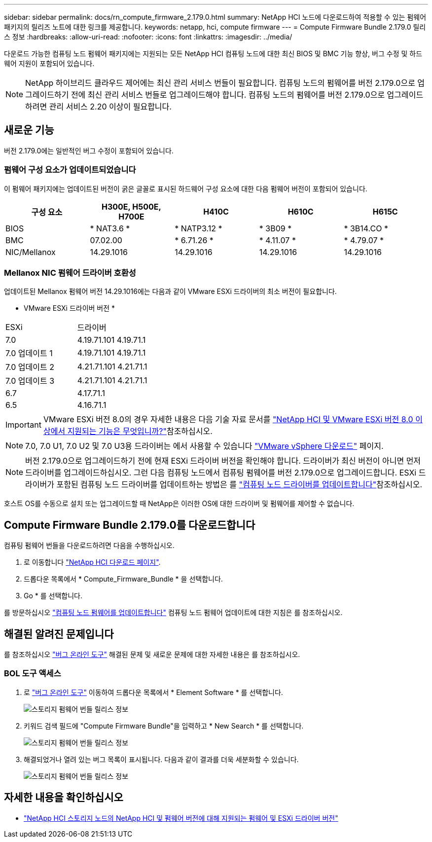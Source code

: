 ---
sidebar: sidebar 
permalink: docs/rn_compute_firmware_2.179.0.html 
summary: NetApp HCI 노드에 다운로드하여 적용할 수 있는 펌웨어 패키지의 릴리즈 노트에 대한 링크를 제공합니다. 
keywords: netapp, hci, compute firmware 
---
= Compute Firmware Bundle 2.179.0 릴리스 정보
:hardbreaks:
:allow-uri-read: 
:nofooter: 
:icons: font
:linkattrs: 
:imagesdir: ../media/


[role="lead"]
다운로드 가능한 컴퓨팅 노드 펌웨어 패키지에는 지원되는 모든 NetApp HCI 컴퓨팅 노드에 대한 최신 BIOS 및 BMC 기능 향상, 버그 수정 및 하드웨어 지원이 포함되어 있습니다.


NOTE: NetApp 하이브리드 클라우드 제어에는 최신 관리 서비스 번들이 필요합니다. 컴퓨팅 노드의 펌웨어를 버전 2.179.0으로 업그레이드하기 전에 최신 관리 서비스 번들로 업그레이드해야 합니다. 컴퓨팅 노드의 펌웨어를 버전 2.179.0으로 업그레이드하려면 관리 서비스 2.20 이상이 필요합니다.



== 새로운 기능

버전 2.179.0에는 일반적인 버그 수정이 포함되어 있습니다.



=== 펌웨어 구성 요소가 업데이트되었습니다

이 펌웨어 패키지에는 업데이트된 버전이 굵은 글꼴로 표시된 하드웨어 구성 요소에 대한 다음 펌웨어 버전이 포함되어 있습니다.

|===
| 구성 요소 | H300E, H500E, H700E | H410C | H610C | H615C 


| BIOS | * NAT3.6 * | * NATP3.12 * | * 3B09 * | * 3B14.CO * 


| BMC | 07.02.00 | * 6.71.26 * | * 4.11.07 * | * 4.79.07 * 


| NIC/Mellanox | 14.29.1016 | 14.29.1016 | 14.29.1016 | 14.29.1016 
|===


=== Mellanox NIC 펌웨어 드라이버 호환성

업데이트된 Mellanox 펌웨어 버전 14.29.1016에는 다음과 같이 VMware ESXi 드라이버의 최소 버전이 필요합니다.

* VMware ESXi 드라이버 버전 *

|===


| ESXi | 드라이버 


| 7.0 | 4.19.71.101 4.19.71.1 


| 7.0 업데이트 1 | 4.19.71.101 4.19.71.1 


| 7.0 업데이트 2 | 4.21.71.101 4.21.71.1 


| 7.0 업데이트 3 | 4.21.71.101 4.21.71.1 


| 6.7 | 4.17.71.1 


| 6.5 | 4.16.71.1 
|===

IMPORTANT: VMware ESXi 버전 8.0의 경우 자세한 내용은 다음 기술 자료 문서를 link:https://kb.netapp.com/on-prem/solidfire/Element_OS_Kbs/What_is_supported_with_NetApp_HCI_and_VMware_ESX_version_8.0_and_beyond["NetApp HCI 및 VMware ESXi 버전 8.0 이상에서 지원되는 기능은 무엇입니까?"^]참조하십시오.


NOTE: 7.0, 7.0 U1, 7.0 U2 및 7.0 U3용 드라이버는 에서 사용할 수 있습니다 link:https://customerconnect.vmware.com/downloads/info/slug/datacenter_cloud_infrastructure/vmware_vsphere/7_0["VMware vSphere 다운로드"^] 페이지.


NOTE: 버전 2.179.0으로 업그레이드하기 전에 현재 ESXi 드라이버 버전을 확인해야 합니다. 드라이버가 최신 버전이 아니면 먼저 드라이버를 업그레이드하십시오. 그런 다음 컴퓨팅 노드에서 컴퓨팅 펌웨어를 버전 2.179.0으로 업그레이드합니다. ESXi 드라이버가 포함된 컴퓨팅 노드 드라이버를 업데이트하는 방법은 를 link:task_hcc_upgrade_compute_node_drivers.html["컴퓨팅 노드 드라이버를 업데이트합니다"]참조하십시오.

호스트 OS를 수동으로 설치 또는 업그레이드할 때 NetApp은 이러한 OS에 대한 드라이버 및 펌웨어를 제어할 수 없습니다.



== Compute Firmware Bundle 2.179.0를 다운로드합니다

컴퓨팅 펌웨어 번들을 다운로드하려면 다음을 수행하십시오.

. 로 이동합니다 https://mysupport.netapp.com/site/products/all/details/netapp-hci/downloads-tab["NetApp HCI 다운로드 페이지"^].
. 드롭다운 목록에서 * Compute_Firmware_Bundle * 을 선택합니다.
. Go * 를 선택합니다.


를 방문하십시오 link:task_hcc_upgrade_compute_node_firmware.html#use-the-baseboard-management-controller-bmc-user-interface-ui["컴퓨팅 노드 펌웨어를 업데이트합니다"] 컴퓨팅 노드 펌웨어 업데이트에 대한 지침은 를 참조하십시오.



== 해결된 알려진 문제입니다

를 참조하십시오 https://mysupport.netapp.com/site/bugs-online/product["버그 온라인 도구"^] 해결된 문제 및 새로운 문제에 대한 자세한 내용은 를 참조하십시오.



=== BOL 도구 액세스

. 로 https://mysupport.netapp.com/site/bugs-online/product["버그 온라인 도구"^] 이동하여 드롭다운 목록에서 * Element Software * 를 선택합니다.
+
image::bol_dashboard.png[스토리지 펌웨어 번들 릴리스 정보]

. 키워드 검색 필드에 "Compute Firmware Bundle"을 입력하고 * New Search * 를 선택합니다.
+
image::compute_firmware_bundle_choice.png[스토리지 펌웨어 번들 릴리스 정보]

. 해결되었거나 열려 있는 버그 목록이 표시됩니다. 다음과 같이 결과를 더욱 세분화할 수 있습니다.
+
image::bol_list_bugs_found.png[스토리지 펌웨어 번들 릴리스 정보]





== 자세한 내용을 확인하십시오

* link:firmware_driver_versions.html["NetApp HCI 스토리지 노드의 NetApp HCI 및 펌웨어 버전에 대해 지원되는 펌웨어 및 ESXi 드라이버 버전"]

